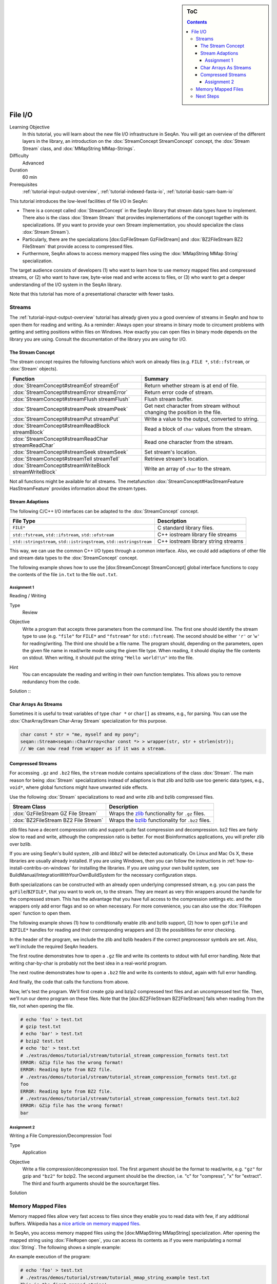 .. sidebar:: ToC

   .. contents::


.. _tutorial-file-io:

File I/O
========

Learning Objective
  In this tutorial, you will learn about the new file I/O infrastructure in SeqAn.
  You will get an overview of the different layers in the library, an introduction on the :dox:`StreamConcept StreamConcept` concept, the :dox:`Stream Stream` class, and :dox:`MMapString MMap-Strings`.

Difficulty
  Advanced

Duration
  60 min

Prerequisites
  :ref:`tutorial-input-output-overview`, :ref:`tutorial-indexed-fasta-io`, :ref:`tutorial-basic-sam-bam-io`

This tutorial introduces the low-level facilities of file I/O in SeqAn:

* There is a concept called :dox:`StreamConcept` in the SeqAn library that stream data types have to implement.
  There also is the class :dox:`Stream Stream` that provides implementations of the concept together with its specializations.
  (If you want to provide your own Stream implementation, you should specialize the class :dox:`Stream Stream`).
* Particularly, there are the specializations [dox:GzFileStream GzFileStream] and :dox:`BZ2FileStream BZ2 FileStream` that provide access to compressed files.
* Furthermore, SeqAn allows to access memory mapped files using the :dox:`MMapString MMap String` specialization.

The target audience consists of developers (1) who want to learn how to use memory mapped files and compressed streams, or (2) who want to have raw, byte-wise read and write access to files, or (3) who want to get a deeper understanding of the I/O system in the SeqAn library.

Note that this tutorial has more of a presentational character with fewer tasks.

Streams
-------

The :ref:`tutorial-input-output-overview` tutorial has already given you a good overview of streams in SeqAn and how to open them for reading and writing.
As a reminder: Always open your streams in binary mode to circument problems with getting and setting positions within files on Windows.
How exactly you can open files in binary mode depends on the library you are using. Consult the documentation of the library you are using for I/O.

The Stream Concept
^^^^^^^^^^^^^^^^^^

The stream concept requires the following functions which work on already files (e.g. ``FILE *``, ``std::fstream``, or :dox:`Stream` objects).

+---------------------------------------------------------+-----------------------------------------------------------------------------+
| Function                                                | Summary                                                                     |
+=========================================================+=============================================================================+
| :dox:`StreamConcept#streamEof streamEof`                | Return whether stream is at end of file.                                    |
+---------------------------------------------------------+-----------------------------------------------------------------------------+
| :dox:`StreamConcept#streamError streamError`            | Return error code of stream.                                                |
+---------------------------------------------------------+-----------------------------------------------------------------------------+
| :dox:`StreamConcept#streamFlush streamFlush`            | Flush stream buffer.                                                        |
+---------------------------------------------------------+-----------------------------------------------------------------------------+
| :dox:`StreamConcept#streamPeek streamPeek`              | Get next character from stream without changing the position in the file.   |
+---------------------------------------------------------+-----------------------------------------------------------------------------+
| :dox:`StreamConcept#streamPut streamPut`                | Write a value to the output, converted to string.                           |
+---------------------------------------------------------+-----------------------------------------------------------------------------+
| :dox:`StreamConcept#streamReadBlock streamBlock`        | Read a block of ``char`` values from the stream.                            |
+---------------------------------------------------------+-----------------------------------------------------------------------------+
| :dox:`StreamConcept#streamReadChar streamReadChar`      | Read one character from the stream.                                         |
+---------------------------------------------------------+-----------------------------------------------------------------------------+
| :dox:`StreamConcept#streamSeek streamSeek`              | Set stream's location.                                                      |
+---------------------------------------------------------+-----------------------------------------------------------------------------+
| :dox:`StreamConcept#streamTell streamTell`              | Retrieve stream's location.                                                 |
+---------------------------------------------------------+-----------------------------------------------------------------------------+
| :dox:`StreamConcept#streamWriteBlock streamWriteBlock`  | Write an array of ``char`` to the stream.                                   |
+---------------------------------------------------------+-----------------------------------------------------------------------------+

Not all functions might be available for all streams.
The metafunction :dox:`StreamConcept#HasStreamFeature HasStreamFeature` provides information about the stream types.

Stream Adaptions
^^^^^^^^^^^^^^^^

The following C/C++ I/O interfaces can be adapted to the :dox:`StreamConcept` concept.

+-------------------------------------------------------------------------+---------------------------------------+
| File Type                                                               | Description                           |
+=========================================================================+=======================================+
| ``FILE*``                                                               | C standard library files.             |
+-------------------------------------------------------------------------+---------------------------------------+
| ``std::fstream``, ``std::ifstream``, ``std::ofstream``                  | C++ iostream library file streams     |
+-------------------------------------------------------------------------+---------------------------------------+
| ``std::stringstream``, ``std::istringstream``, ``std::ostringstream``   | C++ iostream library string streams   |
+-------------------------------------------------------------------------+---------------------------------------+

This way, we can use the common C++ I/O types through a common interface.
Also, we could add adaptions of other file and stream data types to the :dox:`StreamConcept` concept.

The following example shows how to use the [dox:StreamConcept StreamConcept] global interface functions to copy the contents of the file ``in.txt`` to the file ``out.txt``.

.. includefrags:: extras/demos/tutorial/file_io/example1.cpp

Assignment 1
""""""""""""

.. container:: assignment

   Reading / Writing

   Type
     Review

   Objective
     Write a program that accepts three parameters from the command line.
     The first one should identify the stream type to use (e.g. ``"file"`` for ``FILE*`` and ``"fstream"`` for ``std::fstream``).
     The second should be either ``'r'`` or '``w'`` for reading/writing.
     The third one should be a file name.
     The program should, depending on the parameters, open the given file name in read/write mode using the given file type.
     When reading, it should display the file contents on stdout.
     When writing, it should put the string ``"Hello world!\n"`` into the file.

   Hint
     You can encapsulate the reading and writing in their own function templates.
     This allows you to remove redundancy from the code.

   Solution ::
    .. container:: foldable

       .. includefrags:: extras/demos/tutorial/file_io/solution1.cpp

Char Arrays As Streams
^^^^^^^^^^^^^^^^^^^^^^

Sometimes it is useful to treat variables of type ``char *`` or ``char[]`` as streams, e.g., for parsing.
You can use the :dox:`CharArrayStream Char-Array Stream` specialization for this purpose.

.. code-block:: cpp

   char const * str = "me, myself and my pony";
   seqan::Stream<seqan::CharArray<char const *> > wrapper(str, str + strlen(str));
   // We can now read from wrapper as if it was a stream.

Compressed Streams
^^^^^^^^^^^^^^^^^^

For accessing ``.gz`` and ``.bz2`` files, the ``stream`` module contains specializations of the class :dox:`Stream`.
The main reason for being :dox:`Stream` specializations instead of adaptions is that zlib and bzlib use too generic data types, e.g., ``void*``, where global functions might have unwanted side effects.

Use the following :dox:`Stream` specializations to read and write zlib and bzlib compressed files.

+---------------------------------------+---------------------------------------------------------------------------+
| Stream Class                          | Description                                                               |
+=======================================+===========================================================================+
| :dox:`GzFileStream GZ File Stream`    | Wraps the `zlib <http://zlib.org>`_ functionality for ``.gz`` files.      |
+---------------------------------------+---------------------------------------------------------------------------+
| :dox:`BZ2FileStream BZ2 File Stream`  | Wraps the `bzlib <http://bzlib.net>`_ functionality for ``.bz2`` files.   |
+---------------------------------------+---------------------------------------------------------------------------+

zlib files have a decent compression ratio and support quite fast compression and decompression.
bz2 files are fairly slow to read and write, although the compression ratio is better.
For most Bioinformatics applications, you will prefer zlib over bzlib.

If you are using SeqAn's build system, *zlib* and *libbz2* will be detected automatically.
On Linux and Mac Os X, these libraries are usually already installed.
If you are using Windows, then you can follow the instructions in :ref:`how-to-install-contribs-on-windows` for installing the libraries.
If you are using your own build system, see BuildManual/IntegrationWithYourOwnBuildSystem for the necessary configuration steps.

Both specializations can be constructed with an already open underlying compressed stream, e.g. you can pass the ``gzFile``/``BZFILE*``, that you want to work on, to the stream.
They are meant as very thin wrappers around the handle for the compressed stream.
This has the advantage that you have full access to the compression settings etc. and the wrappers only add error flags and so on when necessary.
For more convenience, you can also use the :dox:`File#open open` function to open them.

The following example shows (1) how to conditionally enable zlib and bzlib support, (2) how to open ``gzFile`` and ``BZFILE*`` handles for reading and their corresponding wrappers and (3) the possibilities for error checking.

In the header of the program, we include the zlib and bzlib headers if the correct preprocessor symbols are set.
Also, we'll include the required SeqAn headers.

.. includefrags:: extras/demos/tutorial/file_io/stream_compression_formats.cpp
   :fragment: header

The first routine demonstrates how to open a ``.gz`` file and write its contents to stdout with full error handling.
Note that writing char-by-char is probably not the best idea in a real-world program.

.. includefrags:: extras/demos/tutorial/file_io/stream_compression_formats.cpp
   :fragment: open-gz

The next routine demonstrates how to open a ``.bz2`` file and write its contents to stdout, again with full error handling.

.. includefrags:: extras/demos/tutorial/file_io/stream_compression_formats.cpp
   :fragment: open-bz2

And finally, the code that calls the functions from above.

.. includefrags:: extras/demos/tutorial/file_io/stream_compression_formats.cpp
   :fragment: main

Now, let's test the program.
We'll first create gzip and bzip2 compressed text files and an uncompressed text file.
Then, we'll run our demo program on these files.
Note that the [dox:BZ2FileStream BZ2FileStream] fails when reading from the file, not when opening the file.

.. code-block:: console

   # echo 'foo' > test.txt
   # gzip test.txt
   # echo 'bar' > test.txt
   # bzip2 test.txt
   # echo 'bz' > test.txt
   # ./extras/demos/tutorial/stream/tutorial_stream_compression_formats test.txt
   ERROR: GZip file has the wrong format!
   ERROR: Reading byte from BZ2 file.
   # ./extras/demos/tutorial/stream/tutorial_stream_compression_formats test.txt.gz
   foo
   ERROR: Reading byte from BZ2 file.
   # ./extras/demos/tutorial/stream/tutorial_stream_compression_formats test.txt.bz2
   ERROR: GZip file has the wrong format!
   bar

Assignment 2
""""""""""""

.. container:: assignment

   Writing a File Compression/Decompression Tool

   Type
     Application

   Objective
     Write a file compression/decompression tool.
     The first argument should be the format to read/write, e.g. ``"gz"`` for gzip and ``"bz2"`` for bzip2.
     The second argument should be the direction, i.e. "c" for "compress", "x" for "extract".
     The third and fourth arguments should be the source/target files.

   Solution
     .. container:: foldable

        .. includefrags:: extras/demos/tutorial/file_io/solution2.cpp

Memory Mapped Files
-------------------

Memory mapped files allow very fast access to files since they enable you to read data with few, if any additional buffers.
Wikipedia has a `nice article on memory mapped files <http://en.wikipedia.org/wiki/Memory-mapped_file>`_.

In SeqAn, you access memory mapped files using the [dox:MMapString MMapString] specialization.
After opening the mapped string using :dox:`File#open open`, you can access its contents as if you were manipulating a normal :dox:`String`.
The following shows a simple example:

.. includefrags:: extras/demos/tutorial/file_io/mmap_string_example.cpp

An example execution of the program:

.. code-block:: console

   # echo 'foo' > test.txt
   # ./extras/demos/tutorial/stream/tutorial_mmap_string_example test.txt
   This is the first mapped string!
   foo

Next Steps
----------

* Read `Wikipedia's article on memory mapped files <http://en.wikipedia.org/wiki/Memory-mapped_file>`_.
* Read the :ref:`tutorial-lexical-casting` tutorial to learn how to read text from files that represent numbers (e.g. ``"100"``) into values of numeric types such as ``int``.
* Read the :ref:`tutorial-parsing` tutorial to learn how to write parsers for your own file formats.
* Continue with the :ref:`tutorial`.
